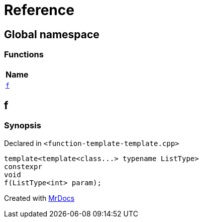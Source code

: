 = Reference
:mrdocs:

[#index]
== Global namespace


=== Functions

[cols=1]
|===
| Name 

| <<f,`f`>> 

|===

[#f]
== f


=== Synopsis


Declared in `&lt;function&hyphen;template&hyphen;template&period;cpp&gt;`

[source,cpp,subs="verbatim,replacements,macros,-callouts"]
----
template&lt;template&lt;class&period;&period;&period;&gt; typename ListType&gt;
constexpr
void
f(ListType&lt;int&gt; param);
----



[.small]#Created with https://www.mrdocs.com[MrDocs]#
